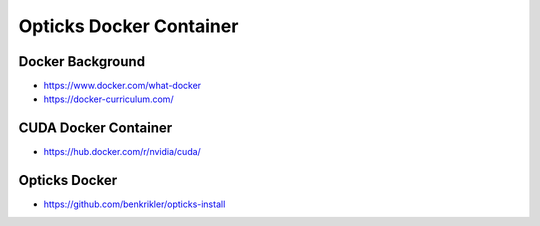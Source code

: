 Opticks Docker Container
============================

Docker Background
---------------------

* https://www.docker.com/what-docker

* https://docker-curriculum.com/



CUDA Docker Container
-----------------------

* https://hub.docker.com/r/nvidia/cuda/


Opticks Docker
----------------

* https://github.com/benkrikler/opticks-install



